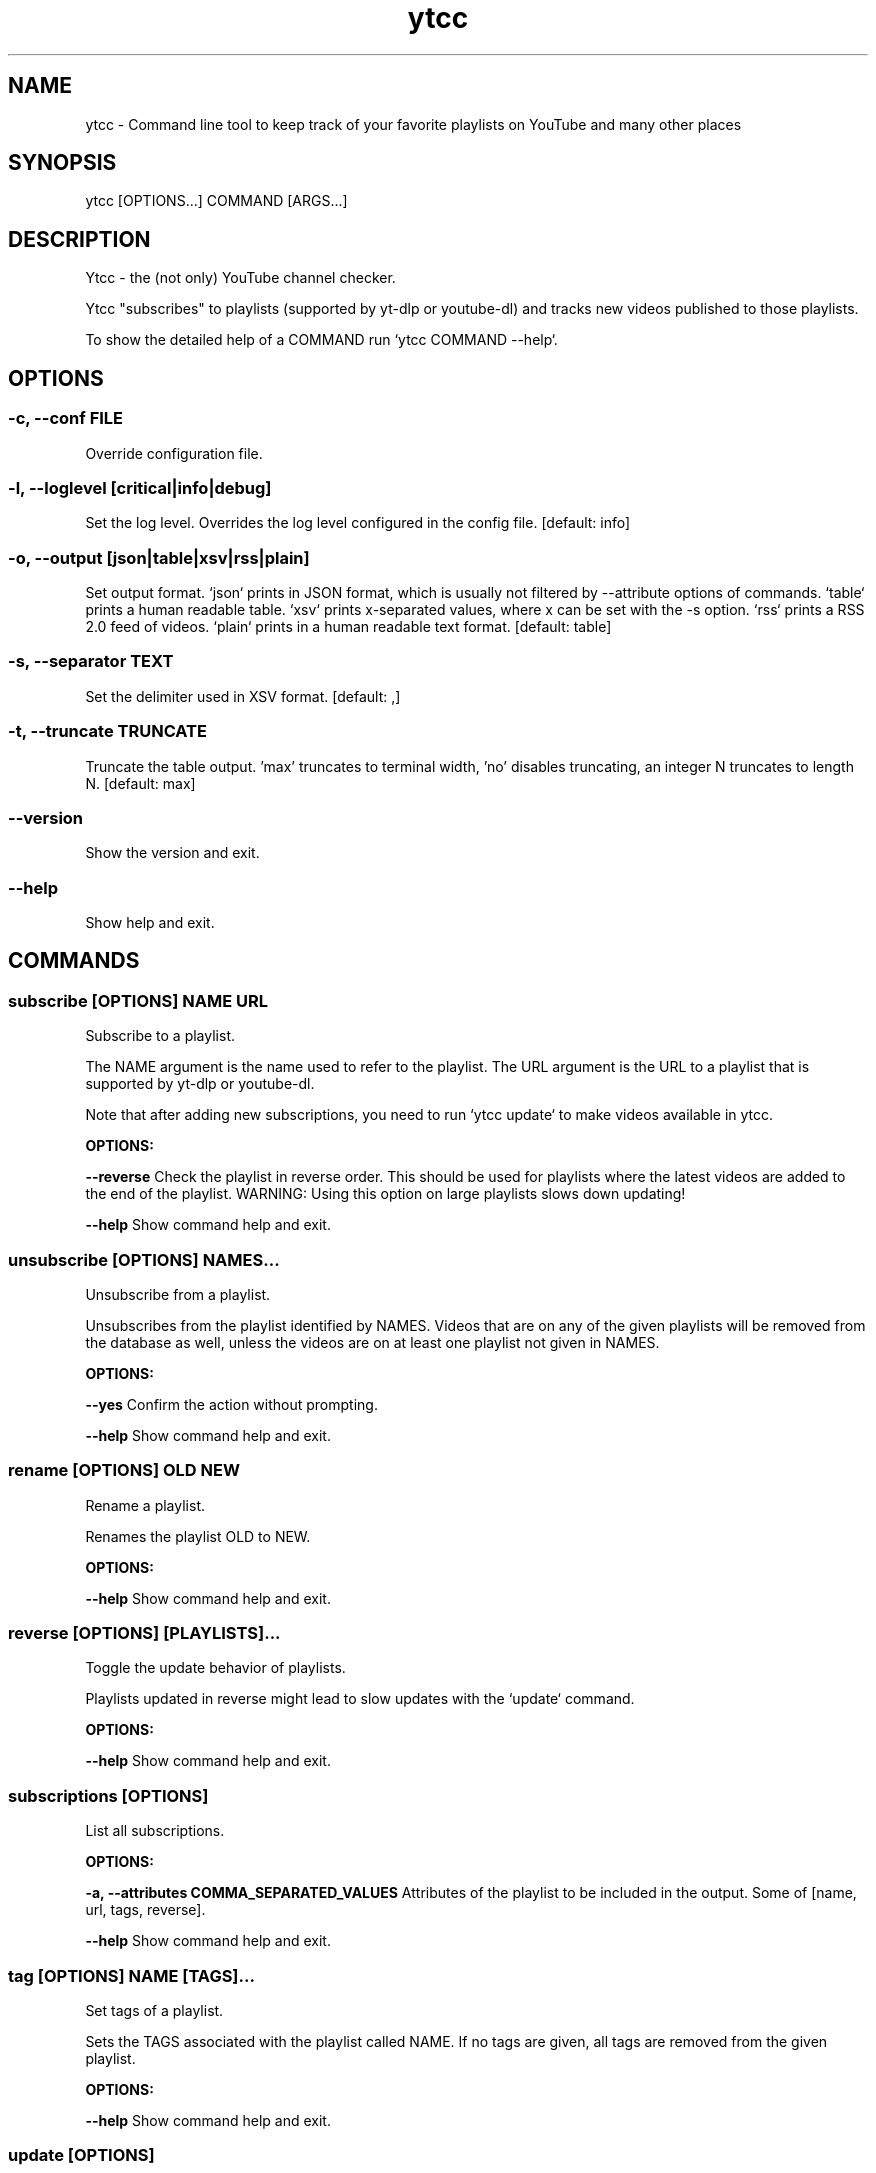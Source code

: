 .TH ytcc 1 "May 2025" "2.7.1" "ytcc manual"
.SH NAME
ytcc - Command line tool to keep track of your favorite playlists on YouTube and many other places
.SH SYNOPSIS
ytcc [OPTIONS...] COMMAND [ARGS...]
.SH DESCRIPTION
Ytcc - the (not only) YouTube channel checker.

Ytcc "subscribes" to playlists (supported by yt-dlp or youtube-dl) and tracks new videos
published to those playlists.

To show the detailed help of a COMMAND run `ytcc COMMAND --help`.
.SH OPTIONS
.SS -c, --conf FILE
Override configuration file.
.SS -l, --loglevel [critical|info|debug]
Set the log level. Overrides the log level configured in the config file.  [default: info]
.SS -o, --output [json|table|xsv|rss|plain]
Set output format. `json` prints in JSON format, which is usually not filtered by --attribute options of commands. `table` prints a human readable table. `xsv` prints x-separated values, where x can be set with the -s option. `rss` prints a RSS 2.0 feed of videos. `plain` prints in a human readable text format.  [default: table]
.SS -s, --separator TEXT
Set the delimiter used in XSV format.  [default: ,]
.SS -t, --truncate TRUNCATE
Truncate the table output. 'max' truncates to terminal width, 'no' disables truncating, an integer N truncates to length N.  [default: max]
.SS --version
Show the version and exit.
.SS --help
Show help and exit.
.SH COMMANDS
.SS subscribe [OPTIONS] NAME URL

Subscribe to a playlist.

The NAME argument is the name used to refer to the playlist. The URL argument is the URL to a
playlist that is supported by yt-dlp or youtube-dl.

Note that after adding new subscriptions, you need to run `ytcc update` to make videos
available in ytcc.

.P
.B OPTIONS:
.P
.B --reverse
Check the playlist in reverse order. This should be used for playlists where the latest videos are added to the end of the playlist. WARNING: Using this option on large playlists slows down updating!
.P
.B --help
Show command help and exit.
.SS unsubscribe [OPTIONS] NAMES...

Unsubscribe from a playlist.

Unsubscribes from the playlist identified by NAMES. Videos that are on any of the given
playlists will be removed from the database as well, unless the videos are on at least one
playlist not given in NAMES.

.P
.B OPTIONS:
.P
.B --yes
Confirm the action without prompting.
.P
.B --help
Show command help and exit.
.SS rename [OPTIONS] OLD NEW

Rename a playlist.

Renames the playlist OLD to NEW.

.P
.B OPTIONS:
.P
.B --help
Show command help and exit.
.SS reverse [OPTIONS] [PLAYLISTS]...

Toggle the update behavior of playlists.

Playlists updated in reverse might lead to slow updates with the `update` command.

.P
.B OPTIONS:
.P
.B --help
Show command help and exit.
.SS subscriptions [OPTIONS]

List all subscriptions.
.P
.B OPTIONS:
.P
.B -a, --attributes COMMA_SEPARATED_VALUES
Attributes of the playlist to be included in the output. Some of [name, url, tags, reverse].
.P
.B --help
Show command help and exit.
.SS tag [OPTIONS] NAME [TAGS]...

Set tags of a playlist.

Sets the TAGS associated with the playlist called NAME. If no tags are given, all tags are
removed from the given playlist.

.P
.B OPTIONS:
.P
.B --help
Show command help and exit.
.SS update [OPTIONS]

Check if new videos are available.

Downloads metadata of new videos (if any) without playing or downloading the videos.

.P
.B OPTIONS:
.P
.B -f, --max-fail INTEGER
Number of failed updates before a video is not checked for updates any more.
.P
.B -b, --max-backlog INTEGER
Number of videos in a playlist that are checked for updates.
.P
.B --help
Show command help and exit.
.SS list [OPTIONS]

List videos.

Lists videos that match the given filter options. By default, all unwatched videos are listed.

.P
.B OPTIONS:
.P
.B -a, --attributes COMMA_SEPARATED_VALUES
Attributes of videos to be included in the output. Some of [id, url, title, description, publish_date, watched, duration, thumbnail_url, extractor_hash, playlists].
.P
.B -c, --tags COMMA_SEPARATED_VALUES
Listed videos must be tagged with one of the given tags.
.P
.B -s, --since [%Y-%m-%d]
Listed videos must be published after the given date.
.P
.B -t, --till [%Y-%m-%d]
Listed videos must be published before the given date.
.P
.B -p, --playlists COMMA_SEPARATED_VALUES
Listed videos must be in on of the given playlists.
.P
.B -i, --ids COMMA_SEPARATED_VALUES
Listed videos must have the given IDs.
.P
.B -w, --watched
Only watched videos are listed.
.P
.B -u, --unwatched
Only unwatched videos are listed.
.P
.B -o, --order-by <ATTRIBUTE DIRECTION>...
Set the column and direction to sort listed videos. ATTRIBUTE is one of [id, url, title, description, publish_date, watched, duration, thumbnail_url, extractor_hash, playlists]. Direction is one of [asc, desc].
.P
.B --help
Show command help and exit.
.SS ls [OPTIONS]

List IDs of unwatched videos in XSV format.

Basically an alias for `ytcc --output xsv list --attributes id`. This alias can be useful for
piping into the download, play, and mark commands. E.g: `ytcc ls | ytcc watch`

.P
.B OPTIONS:
.P
.B -c, --tags COMMA_SEPARATED_VALUES
Listed videos must be tagged with one of the given tags.
.P
.B -s, --since [%Y-%m-%d]
Listed videos must be published after the given date.
.P
.B -t, --till [%Y-%m-%d]
Listed videos must be published before the given date.
.P
.B -p, --playlists COMMA_SEPARATED_VALUES
Listed videos must be in on of the given playlists.
.P
.B -i, --ids COMMA_SEPARATED_VALUES
Listed videos must have the given IDs.
.P
.B -w, --watched
Only watched videos are listed.
.P
.B -u, --unwatched
Only unwatched videos are listed.
.P
.B -o, --order-by <ATTRIBUTE DIRECTION>...
Set the column and direction to sort listed videos. ATTRIBUTE is one of [id, url, title, description, publish_date, watched, duration, thumbnail_url, extractor_hash, playlists]. Direction is one of [asc, desc].
.P
.B --help
Show command help and exit.
.SS tui [OPTIONS]

Start an interactive terminal user interface.
.P
.B OPTIONS:
.P
.B -c, --tags COMMA_SEPARATED_VALUES
Listed videos must be tagged with one of the given tags.
.P
.B -s, --since [%Y-%m-%d]
Listed videos must be published after the given date.
.P
.B -t, --till [%Y-%m-%d]
Listed videos must be published before the given date.
.P
.B -p, --playlists COMMA_SEPARATED_VALUES
Listed videos must be in on of the given playlists.
.P
.B -i, --ids COMMA_SEPARATED_VALUES
Listed videos must have the given IDs.
.P
.B -w, --watched
Only watched videos are listed.
.P
.B -u, --unwatched
Only unwatched videos are listed.
.P
.B -o, --order-by <ATTRIBUTE DIRECTION>...
Set the column and direction to sort listed videos. ATTRIBUTE is one of [id, url, title, description, publish_date, watched, duration, thumbnail_url, extractor_hash, playlists]. Direction is one of [asc, desc].
.P
.B --help
Show command help and exit.
.SS play [OPTIONS] [IDS]...

Play videos.

Plays the videos identified by the given video IDs. If no IDs are given, ytcc tries to read IDs
from stdin. If no IDs are given and no IDs were read from stdin, all unwatched videos are
played.

.P
.B OPTIONS:
.P
.B -a, --audio-only
Play only the audio track.
.P
.B -i, --no-meta
Don't print video metadata and description.
.P
.B -m, --no-mark
Don't mark the video as watched after playing it.
.P
.B --help
Show command help and exit.
.SS mark [OPTIONS] [IDS]...

Mark videos as watched.

Marks videos as watched without playing or downloading them. If no IDs are given, ytcc tries to
read IDs from stdin. If no IDs are given and no IDs were read from stdin, no videos are marked
as watched.

.P
.B OPTIONS:
.P
.B --help
Show command help and exit.
.SS unmark [OPTIONS] [IDS]...

Mark videos as unwatched.

Marks videos as unwatched. If no IDs are given, ytcc tries to read IDs from stdin. If no IDs
are given and no IDs were read from stdin, no videos are marked as watched.

.P
.B OPTIONS:
.P
.B --help
Show command help and exit.
.SS download [OPTIONS] [IDS]...

Download videos.

Downloads the videos identified by the given video IDs. If no IDs are given, ytcc tries to read
IDs from stdin. If no IDs are given and no IDs were read from stdin, all unwatched videos are
downloaded.

.P
.B OPTIONS:
.P
.B -p, --path DIRECTORY
Set the download directory.
.P
.B -a, --audio-only
Download only the audio track.
.P
.B -m, --no-mark
Don't mark the video as watched after downloading it.
.P
.B --subdirs / --no-subdirs
Creates subdirectories per playlist. If a video is on multiple playlists, it gets downloaded only once and symlinked to the other subdirectories.
.P
.B --help
Show command help and exit.
.SS cleanup [OPTIONS]

Remove all watched videos from the database.

WARNING!!! This removes all metadata of watched, marked as watched, and downloaded videos from
ytcc's database. This cannot be undone! In most cases you won't need this command, but it is
useful to keep the database size small.

.P
.B OPTIONS:
.P
.B -k, --keep INTEGER
Number of videos to keep. Defaults to the max_update_backlog setting.
.P
.B --yes
Confirm the action without prompting.
.P
.B --help
Show command help and exit.
.SS import [OPTIONS] FILE

Import YouTube subscriptions from an OPML or CSV file.

The CSV file must have three columns in the following order: Channel ID, Channel URL, Channel
name.

You can export your YouTube subscriptions at https://takeout.google.com. In the takeout, you
find a CSV file with your subscriptions. To speed up the takeout export only your
subscriptions, not your videos, comments, etc.

The OPML export was available on YouTube some time ago, and old versions of ytcc were also able
to export subscriptions in the OPML format.

Note that after importing subscriptions, you need to run `ytcc update` to fetch new videos.

.P
.B OPTIONS:
.P
.B -f, --format [opml|csv]
Format of the file to import.  [default: csv]
.P
.B --help
Show command help and exit.
.SS bug-report [OPTIONS]

Show debug information for bug reports.

Shows versions of dependencies and configuration relevant for any bug report. Please include
the output of this command when filing a new bug report!

.P
.B OPTIONS:
.P
.B --help
Show command help and exit.
.SH SEE ALSO
mpv(1), yt-dlp(1), youtube-dl(1)
.SS Project homepage
https://github.com/woefe/ytcc
.SS Bug Tracker
https://github.com/woefe/ytcc/issues
